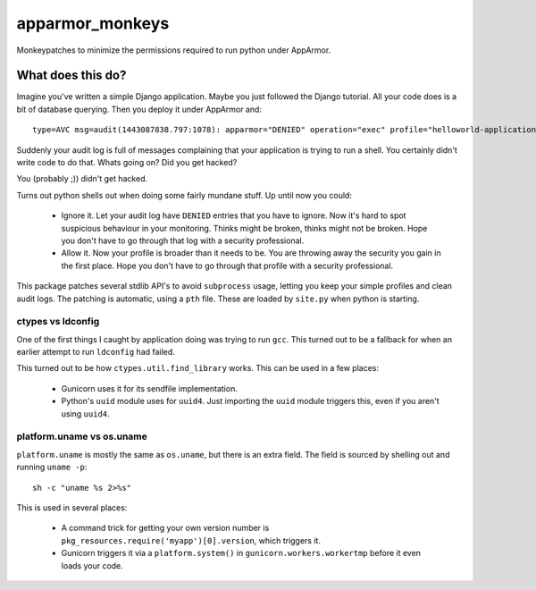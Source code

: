 apparmor_monkeys
================

.. image:: https://codecov.io/github/Jc2k/apparmor_monkeys/coverage.svg?branch=master
   :target: https://codecov.io/github/Jc2k/apparmor_monkeys?branch=master


Monkeypatches to minimize the permissions required to run python under AppArmor.


What does this do?
------------------

Imagine you've written a simple Django application. Maybe you just followed the
Django tutorial. All your code does is a bit of database querying. Then you
deploy it under AppArmor and::

    type=AVC msg=audit(1443087838.797:1078): apparmor="DENIED" operation="exec" profile="helloworld-application" name="/bin/dash" pid=8202 comm="python" requested_mask="x" denied_mask="x" fsuid=999 ouid=0

Suddenly your audit log is full of messages complaining that your application
is trying to run a shell. You certainly didn't write code to do that. Whats
going on? Did you get hacked?

You (probably ;)) didn't get hacked.

Turns out python shells out when doing some fairly mundane stuff. Up until now
you could:

 * Ignore it. Let your audit log have ``DENIED`` entries that you have to
   ignore. Now it's hard to spot suspicious behaviour in your monitoring.
   Thinks might be broken, thinks might not be broken.
   Hope you don't have to go through that log with a security professional.

 * Allow it. Now your profile is broader than it needs to be. You are throwing
   away the security you gain in the first place. Hope you don't have to go
   through that profile with a security professional.

This package patches several stdlib API's to avoid ``subprocess`` usage,
letting you keep your simple profiles and clean audit logs. The patching is
automatic, using a ``pth`` file. These are loaded by ``site.py`` when python is
starting.


ctypes vs ldconfig
~~~~~~~~~~~~~~~~~~

One of the first things I caught by application doing was trying to run
``gcc``. This turned out to be a fallback for when an earlier attempt to run
``ldconfig`` had failed.

This turned out to be how ``ctypes.util.find_library`` works. This can be used
in a few places:

 * Gunicorn uses it for its sendfile implementation.
 * Python's ``uuid`` module uses for ``uuid4``. Just importing the ``uuid``
   module triggers this, even if you aren't using ``uuid4``.


platform.uname vs os.uname
~~~~~~~~~~~~~~~~~~~~~~~~~~

``platform.uname`` is mostly the same as ``os.uname``, but there is an extra
field. The field is sourced by shelling out and running ``uname -p``::

    sh -c "uname %s 2>%s"

This is used in several places:

 * A command trick for getting your own version number is
   ``pkg_resources.require('myapp')[0].version``, which triggers it.
 * Gunicorn triggers it via a ``platform.system()`` in
   ``gunicorn.workers.workertmp`` before it even loads your code.
